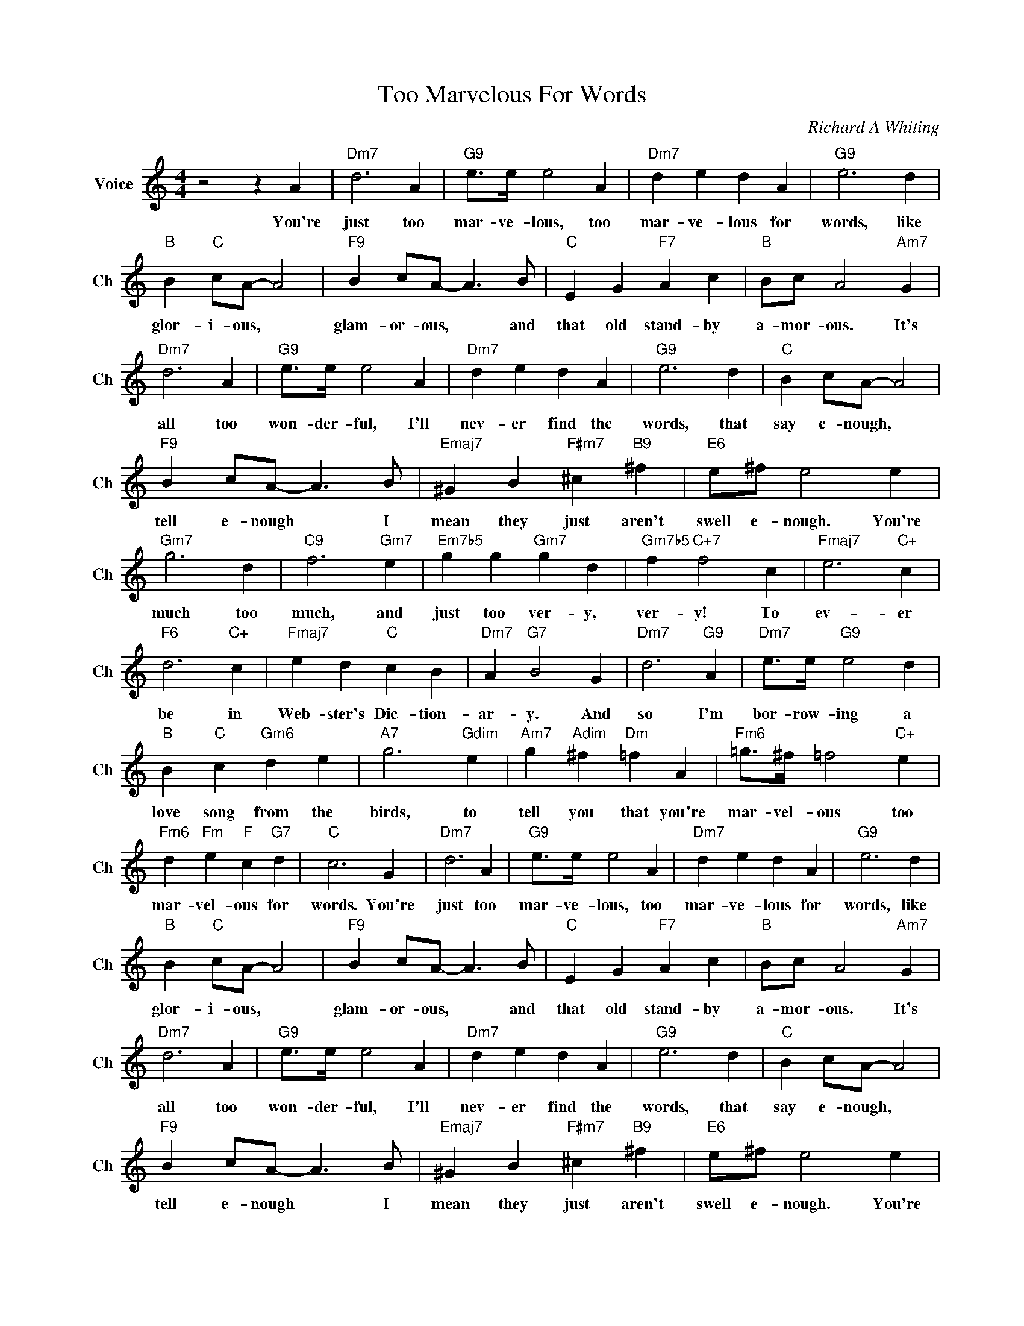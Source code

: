 X:1
T:Too Marvelous For Words
C:Richard A Whiting
L:1/4
M:4/4
I:linebreak $
K:C
V:1 treble nm="Voice" snm="Ch"
V:1
 z2 z A |"Dm7" d3 A |"G9" e/>e/ e2 A |"Dm7" d e d A |"G9" e3 d |$"B" B"C" c/A/- A2 | %6
w: You're|just too|mar- ve- lous, too|mar- ve- lous for|words, like|glor- i- ous, *|
"F9" B c/A/- A3/2 B/ |"C" E G"F7" A c |"B" B/c/ A2"Am7" G |$"Dm7" d3 A |"G9" e/>e/ e2 A | %11
w: glam- or- ous, * and|that old stand- by|a- mor- ous. It's|all too|won- der- ful, I'll|
"Dm7" d e d A |"G9" e3 d |"C" B c/A/- A2 |$"F9" B c/A/- A3/2 B/ |"Emaj7" ^G B"F#m7" ^c"B9" ^f | %16
w: nev- er find the|words, that|say e- nough, *|tell e- nough * I|mean they just aren't|
"E6" e/^f/ e2 e |$"Gm7" g3 d |"C9" f3"Gm7" e |"Em7b5" g g"Gm7" g d |"Gm7b5" f"C+7" f2 c | %21
w: swell e- nough. You're|much too|much, and|just too ver- y,|ver- y! To|
"Fmaj7" e3"C+" c |$"F6" d3"C+" c |"Fmaj7" e d"C" c B |"Dm7" A"G7" B2 G |"Dm7" d3"G9" A | %26
w: ev- er|be in|Web- ster's Dic- tion-|ar- y. And|so I'm|
"Dm7" e/>e/"G9" e2 d |$"B" B"C" c"Gm6" d e |"A7" g3"Gdim" e |"Am7" g"Adim" ^f"Dm" =f A | %30
w: bor- row- ing a|love song from the|birds, to|tell you that you're|
"Fm6" =g/>^f/ =f2"C+" e |$"Fm6" d"Fm" e"F" c"G7" d |"C" c3 G |"Dm7" d3 A |"G9" e/>e/ e2 A | %35
w: mar- vel- ous too|mar- vel- ous for|words. You're|just too|mar- ve- lous, too|
"Dm7" d e d A |"G9" e3 d |$"B" B"C" c/A/- A2 |"F9" B c/A/- A3/2 B/ |"C" E G"F7" A c | %40
w: mar- ve- lous for|words, like|glor- i- ous, *|glam- or- ous, * and|that old stand- by|
"B" B/c/ A2"Am7" G |$"Dm7" d3 A |"G9" e/>e/ e2 A |"Dm7" d e d A |"G9" e3 d |"C" B c/A/- A2 |$ %46
w: a- mor- ous. It's|all too|won- der- ful, I'll|nev- er find the|words, that|say e- nough, *|
"F9" B c/A/- A3/2 B/ |"Emaj7" ^G B"F#m7" ^c"B9" ^f |"E6" e/^f/ e2 e |$"Gm7" g3 d |"C9" f3"Gm7" e | %51
w: tell e- nough * I|mean they just aren't|swell e- nough. You're|much too|much, and|
"Em7b5" g g"Gm7" g d |"Gm7b5" f"C+7" f2 c |"Fmaj7" e3"C+" c |$"F6" d3"C+" c |"Fmaj7" e d"C" c B | %56
w: just too ver- y,|ver- y! To|ev- er|be in|Web- ster's Dic- tion-|
"Dm7" A"G7" B2 G |"Dm7" d3"G9" A |"Dm7" e/>e/"G9" e2 d |$"B" B"C" c"Gm6" d e |"A7" g3"Gdim" e | %61
w: ar- y. And|so I'm|bor- row- ing a|love song from the|birds, to|
"Am7" g"Adim" ^f"Dm" =f A |"Fm6" =g/>^f/ =f2"C+" e |$"Fm6" d"Fm" e"F" c"G7" d |"C" c3 G |"C" c3 z | %66
w: tell you that you're|mar- vel- ous too|mar- vel- ous for|words. You're|words.|
